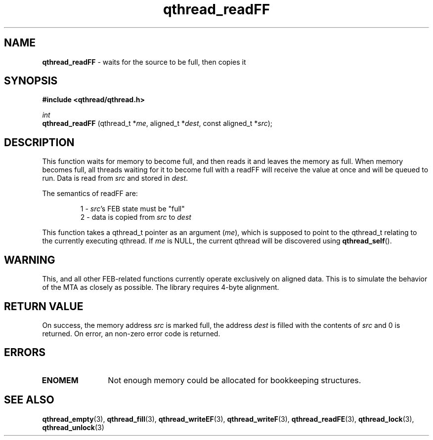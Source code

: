 .TH qthread_readFF 3 "NOVEMBER 2006" libqthread "libqthread"
.SH NAME
.B qthread_readFF
\- waits for the source to be full, then copies it
.SH SYNOPSIS
.B #include <qthread/qthread.h>

.I int
.br
.B qthread_readFF
.RI "(qthread_t *" me ", aligned_t *" dest ", const aligned_t *" src );
.SH DESCRIPTION
This function waits for memory to become full, and then reads it and leaves the
memory as full. When memory becomes full, all threads waiting for it to become
full with a readFF will receive the value at once and will be queued to run.
Data is read from
.I src
and stored in
.IR dest .
.PP
The semantics of readFF are:
.RS
.PP
1 -
.IR src 's
FEB state must be "full"
.br
2 - data is copied from
.I src
to
.I dest
.RE
.PP
This function takes a qthread_t pointer as an argument
.RI ( me ),
which is supposed to point to the qthread_t relating to the currently executing
qthread. If
.I me
is NULL, the current qthread will be discovered using
.BR qthread_self ().
.SH WARNING
This, and all other FEB-related functions currently operate exclusively on
aligned data. This is to simulate the behavior of the MTA as closely as
possible. The library requires 4-byte alignment.
.SH RETURN VALUE
On success, the memory address
.I src
is marked full, the address
.I dest
is filled with the contents of
.I src
and 0 is returned. On error, an non-zero error code is returned.
.SH ERRORS
.TP 12
.B ENOMEM
Not enough memory could be allocated for bookkeeping structures.
.SH SEE ALSO
.BR qthread_empty (3),
.BR qthread_fill (3),
.BR qthread_writeEF (3),
.BR qthread_writeF (3),
.BR qthread_readFE (3),
.BR qthread_lock (3),
.BR qthread_unlock (3)
